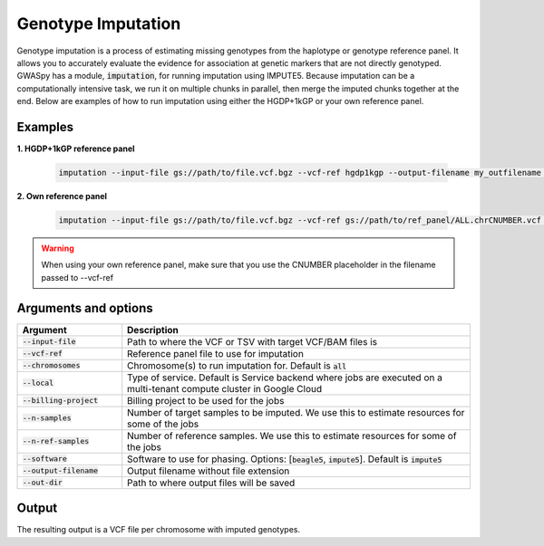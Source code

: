 .. _sec-imputation:

===================
Genotype Imputation
===================

Genotype imputation is a process of estimating missing genotypes from the haplotype or genotype reference panel. It
allows you to accurately evaluate the evidence for association at genetic markers that are not directly genotyped.
GWASpy has a module, :code:`imputation`, for running imputation using IMPUTE5. Because imputation can be a computationally
intensive task, we run it on multiple chunks in parallel, then merge the imputed chunks together at the end. Below are
examples of how to run imputation using either the HGDP+1kGP or your own reference panel.

Examples
########

**1. HGDP+1kGP reference panel**

    .. code-block:: sh

        imputation --input-file gs://path/to/file.vcf.bgz --vcf-ref hgdp1kgp --output-filename my_outfilename --out-dir gs://path/to/output/dir --n-samples 1989 --n-ref-samples 4091 --billing-project my-billing-project

**2. Own reference panel**

    .. code-block:: python

        imputation --input-file gs://path/to/file.vcf.bgz --vcf-ref gs://path/to/ref_panel/ALL.chrCNUMBER.vcf --output-filename my_outfilename --out-dir gs://path/to/output/dir --n-samples 1989 --n-ref-samples 4091 --billing-project my-billing-project

.. warning::
    When using your own reference panel, make sure that you use the CNUMBER placeholder in the filename passed to --vcf-ref

Arguments and options
#####################

.. list-table::
   :widths: 15 50
   :header-rows: 1

   * - Argument
     - Description
   * - :code:`--input-file`
     - Path to where the VCF or TSV with target VCF/BAM files is
   * - :code:`--vcf-ref`
     - Reference panel file to use for imputation
   * - :code:`--chromosomes`
     - Chromosome(s) to run imputation for. Default is :code:`all`
   * - :code:`--local`
     - Type of service. Default is Service backend where jobs are executed on a multi-tenant compute cluster in Google Cloud
   * - :code:`--billing-project`
     - Billing project to be used for the jobs
   * - :code:`--n-samples`
     - Number of target samples to be imputed. We use this to estimate resources for some of the jobs
   * - :code:`--n-ref-samples`
     - Number of reference samples. We use this to estimate resources for some of the jobs
   * - :code:`--software`
     - Software to use for phasing. Options: [:code:`beagle5`, :code:`impute5`]. Default is :code:`impute5`
   * - :code:`--output-filename`
     - Output filename without file extension
   * - :code:`--out-dir`
     - Path to where output files will be saved

Output
######
The resulting output is a VCF file per chromosome with imputed genotypes.
